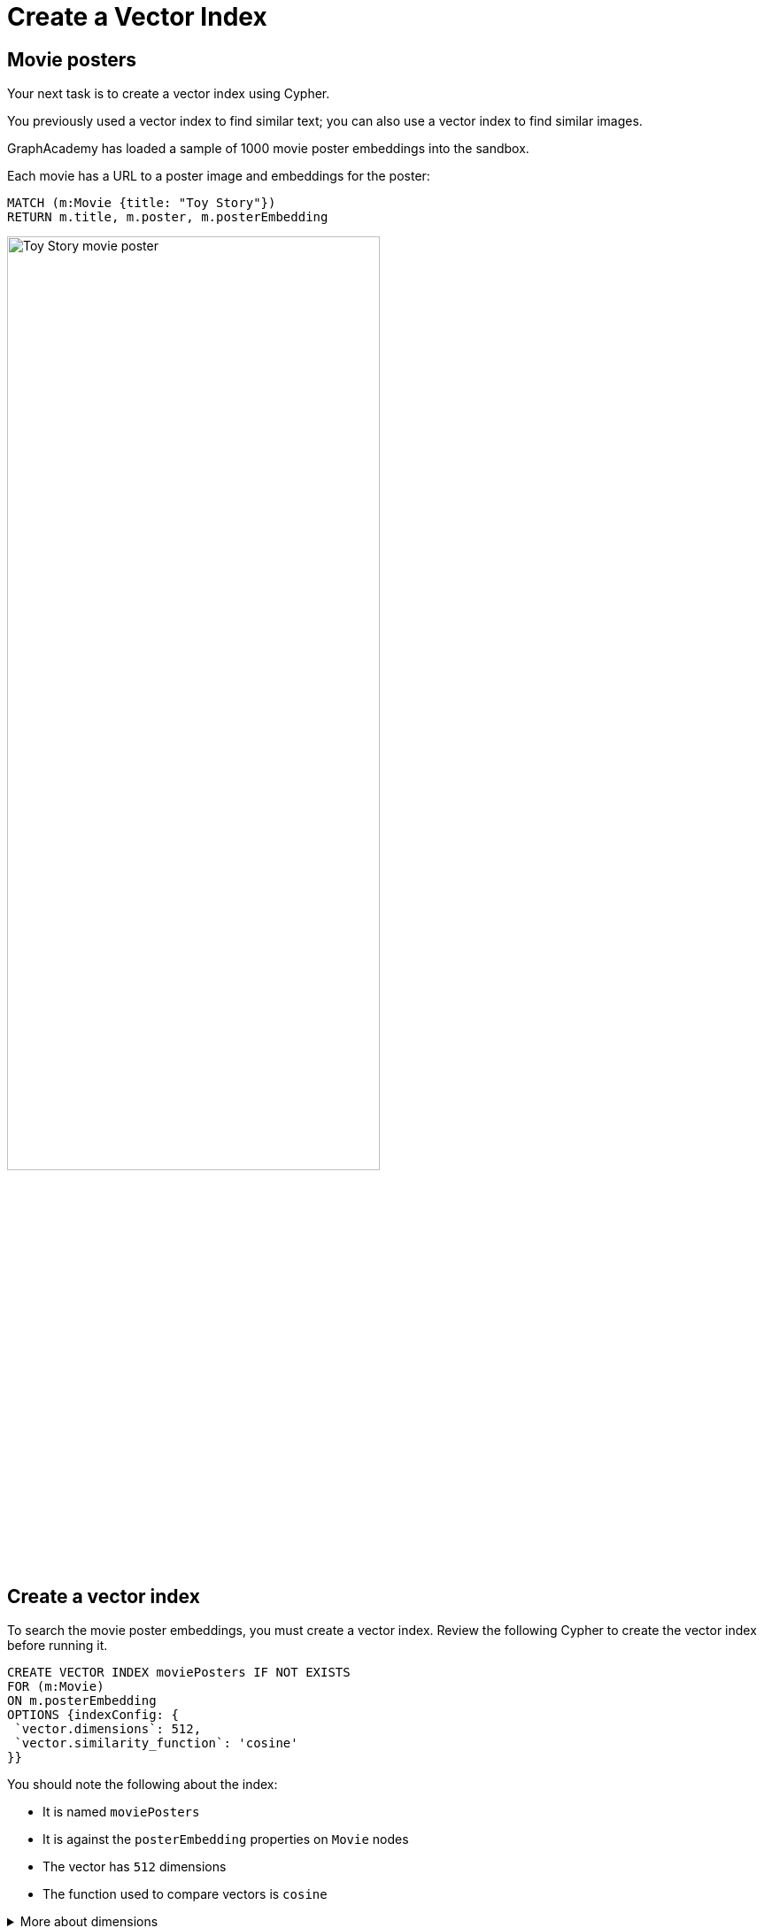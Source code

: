 = Create a Vector Index
:order: 5
:type: challenge
:sandbox: true
:slides: true

[.slide.col-60-40]
== Movie posters

[.col]
====
Your next task is to create a vector index using Cypher.

You previously used a vector index to find similar text; you can also use a vector index to find similar images.

GraphAcademy has loaded a sample of 1000 movie poster embeddings into the sandbox. 

Each movie has a URL to a poster image and embeddings for the poster:

[source, cypher]
MATCH (m:Movie {title: "Toy Story"}) 
RETURN m.title, m.poster, m.posterEmbedding
====

[.col]
====
image::https://image.tmdb.org/t/p/w440_and_h660_face/uXDfjJbdP4ijW5hWSBrPrlKpxab.jpg[Toy Story movie poster, width=70%]
====

[.slide.col-2]
== Create a vector index

[.col]
====
To search the movie poster embeddings, you must create a vector index. 
Review the following Cypher to create the vector index before running it.

[source, cypher]
----
CREATE VECTOR INDEX moviePosters IF NOT EXISTS
FOR (m:Movie)
ON m.posterEmbedding
OPTIONS {indexConfig: {
 `vector.dimensions`: 512,
 `vector.similarity_function`: 'cosine'
}}
----
====

[.col]
====
You should note the following about the index:

- It is named `moviePosters`
- It is against the `posterEmbedding` properties on `Movie` nodes
- The vector has `512` dimensions
- The function used to compare vectors is `cosine`
====

[.transcript-only]
====
[%collapsible]
.More about dimensions
=====
The model used to create the embeddings determines the number of dimensions in the vector.

In this case, we used the link:https://openai.com/research/clip[OpenAI Clip Model^], which has 512 dimensions.

We created the movie plot embeddings using link:https://platform.openai.com/docs/guides/embeddings/embedding-models[Open AI's text-embedding-ada-002 model^], which has 1536 dimensions.
=====
====

Run the Cypher to create the vector index.

[.slide.discrete]
== Check the index exists

Check that you created the index successfully using the `SHOW INDEXES` command.

.Show Indexes
[source,cypher]
----
SHOW VECTOR INDEXES
----

You should see a result similar to the following:

.Show Indexes Result
|===
| id | name | state | populationPercent | type
|4 | "moviePosters" | "ONLINE" | `100.0` | "VECTOR"
|===

Once the `state` is listed as "ONLINE", the index will be ready to query.

[.transcript-only]
====
The `populationPercentage` field indicates the proportion of node and property pairing.
When the `populationPercentage` is `100.0`, all the movie embeddings have been indexed.
====

[.slide.col-2]
== Similar posters

[.col]
====
You can use the `db.index.vector.queryNodes` procedure to find similar movie posters.

[source, cypher]
----
MATCH (m:Movie{title: "Babe"})

CALL db.index.vector.queryNodes
    ('moviePosters', 6, m.posterEmbedding)
YIELD node, score

RETURN node.title, node.poster, score;
----
====

[.col]
====
image::images/babe-similar-posters.jpg[3 movie posters, Babe, Lassie, Before the Rain with similar images]
====

[.slide.discrete]
== Find a similar poster

Pick a different movie and update the Cypher query to find similar posters.

You can view the movies that have a poster embedding using this Cypher:

[source, cypher]
----
MATCH (m:Movie)
WHERE m.posterEmbedding IS NOT NULL
RETURN m.title, m.poster
----

[.next]
== Continue

When you are ready, you can move on to the next task.

read::Move on[]

[.summary]
== Summary

You learned how to create a vector index in Neo4j.

Next, you will learn how to model unstructured data as a graph.